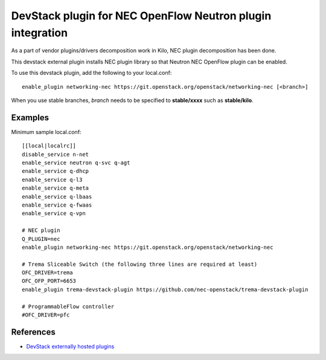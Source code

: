.. _devstack:

===========================================================
DevStack plugin for NEC OpenFlow Neutron plugin integration
===========================================================

As a part of vendor plugins/drivers decomposition work in Kilo,
NEC plugin decomposition has been done.

This devstack external plugin installs NEC plugin library
so that Neutron NEC OpenFlow plugin can be enabled.

To use this devstack plugin, add the following to your local.conf::

    enable_plugin networking-nec https://git.openstack.org/openstack/networking-nec [<branch>]

When you use stable branches, `branch` needs to be specified to **stable/xxxx**
such as **stable/kilo**.

Examples
========

Minimum sample local.conf::

    [[local|localrc]]
    disable_service n-net
    enable_service neutron q-svc q-agt
    enable_service q-dhcp
    enable_service q-l3
    enable_service q-meta
    enable_service q-lbaas
    enable_service q-fwaas
    enable_service q-vpn

    # NEC plugin
    Q_PLUGIN=nec
    enable_plugin networking-nec https://git.openstack.org/openstack/networking-nec

    # Trema Sliceable Switch (the following three lines are required at least)
    OFC_DRIVER=trema
    OFC_OFP_PORT=6653
    enable_plugin trema-devstack-plugin https://github.com/nec-openstack/trema-devstack-plugin

    # ProgrammableFlow controller
    #OFC_DRIVER=pfc

References
==========

* `DevStack externally hosted plugins`_

.. _DevStack externally hosted plugins: http://docs.openstack.org/developer/devstack/plugins.html#externally-hosted-plugins

